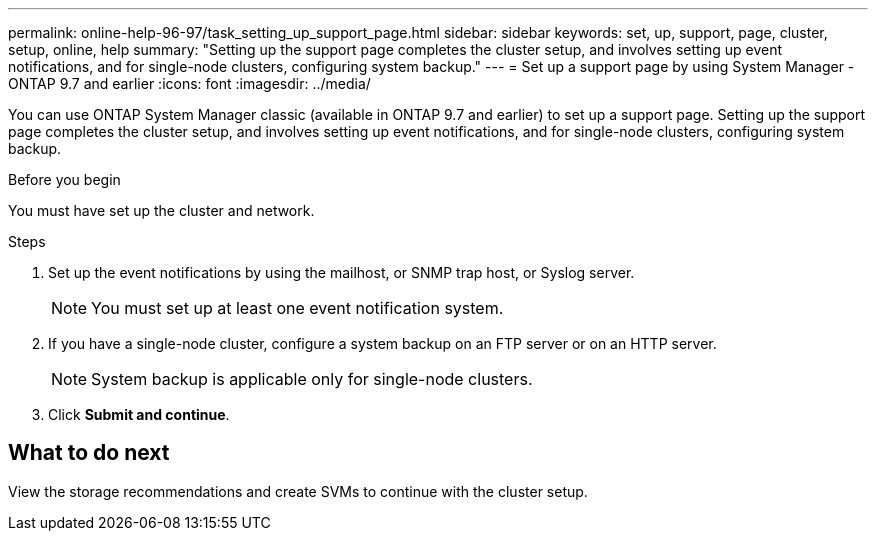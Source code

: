 ---
permalink: online-help-96-97/task_setting_up_support_page.html
sidebar: sidebar
keywords: set, up, support, page, cluster, setup, online, help
summary: "Setting up the support page completes the cluster setup, and involves setting up event notifications, and for single-node clusters, configuring system backup."
---
= Set up a support page by using System Manager - ONTAP 9.7 and earlier
:icons: font
:imagesdir: ../media/

[.lead]
You can use ONTAP System Manager classic (available in ONTAP 9.7 and earlier) to set up a support page. Setting up the support page completes the cluster setup, and involves setting up event notifications, and for single-node clusters, configuring system backup.

.Before you begin

You must have set up the cluster and network.

.Steps

. Set up the event notifications by using the mailhost, or SNMP trap host, or Syslog server.
+
[NOTE]
====
You must set up at least one event notification system.
====

. If you have a single-node cluster, configure a system backup on an FTP server or on an HTTP server.
+
[NOTE]
====
System backup is applicable only for single-node clusters.
====

. Click *Submit and continue*.

== What to do next

View the storage recommendations and create SVMs to continue with the cluster setup.
